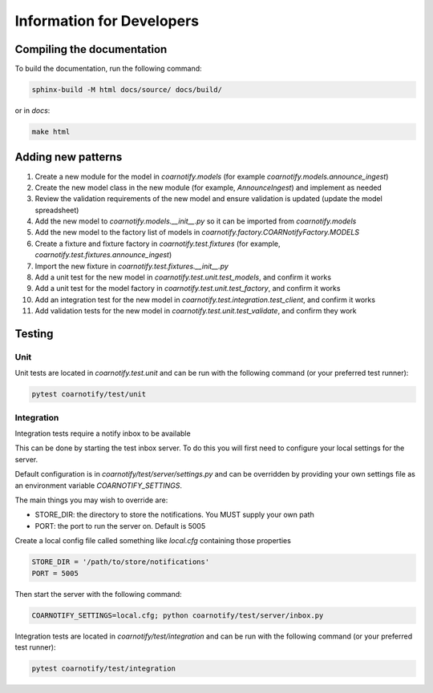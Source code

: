 Information for Developers
==========================

Compiling the documentation
---------------------------

To build the documentation, run the following command:

.. code-block:: console

    sphinx-build -M html docs/source/ docs/build/

or in `docs`:

.. code-block:: console

    make html

Adding new patterns
-------------------

1. Create a new module for the model in `coarnotify.models` (for example `coarnotify.models.announce_ingest`)
2. Create the new model class in the new module (for example, `AnnounceIngest`) and implement as needed
3. Review the validation requirements of the new model and ensure validation is updated (update the model spreadsheet)
4. Add the new model to `coarnotify.models.__init__.py` so it can be imported from `coarnotify.models`
5. Add the new model to the factory list of models in `coarnotify.factory.COARNotifyFactory.MODELS`
6. Create a fixture and fixture factory in `coarnotify.test.fixtures` (for example, `coarnotify.test.fixtures.announce_ingest`)
7. Import the new fixture in `coarnotify.test.fixtures.__init__.py`
8. Add a unit test for the new model in `coarnotify.test.unit.test_models`, and confirm it works
9. Add a unit test for the model factory in `coarnotify.test.unit.test_factory`, and confirm it works
10. Add an integration test for the new model in `coarnotify.test.integration.test_client`, and confirm it works
11. Add validation tests for the new model in `coarnotify.test.unit.test_validate`, and confirm they work

Testing
-------

Unit
^^^^

Unit tests are located in `coarnotify.test.unit` and can be run with the following command (or your preferred test runner):

.. code-block:: console

    pytest coarnotify/test/unit

Integration
^^^^^^^^^^^

Integration tests require a notify inbox to be available

This can be done by starting the test inbox server.  To do this you will first need to configure your local settings for the server.

Default configuration is in `coarnotify/test/server/settings.py` and can be overridden by providing your own settings file as an environment variable `COARNOTIFY_SETTINGS`.

The main things you may wish to override are:

* STORE_DIR: the directory to store the notifications.  You MUST supply your own path
* PORT: the port to run the server on.  Default is 5005

Create a local config file called something like `local.cfg` containing those properties

.. code-block:: python

    STORE_DIR = '/path/to/store/notifications'
    PORT = 5005


Then start the server with the following command:

.. code-block:: console

    COARNOTIFY_SETTINGS=local.cfg; python coarnotify/test/server/inbox.py

Integration tests are located in `coarnotify/test/integration` and can be run with the following command (or your preferred test runner):

.. code-block:: console

    pytest coarnotify/test/integration

